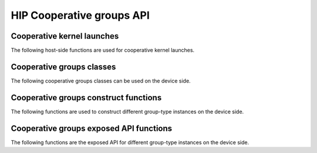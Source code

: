 .. meta::
  :description: This chapter lists types and device API wrappers related to the Cooperative Group feature. Programmers can directly use these API features in their kernels.
  :keywords: AMD, ROCm, HIP, cooperative groups

.. _cooperative_groups_reference:

*******************************************************************************
HIP Cooperative groups API
*******************************************************************************

Cooperative kernel launches
===========================

The following host-side functions are used for cooperative kernel launches.

.. doxygenfunction:: hipLaunchCooperativeKernel(const void* f, dim3 gridDim, dim3 blockDimX, void** kernelParams, unsigned int sharedMemBytes, hipStream_t stream)

.. doxygenfunction:: hipLaunchCooperativeKernel(T f, dim3 gridDim, dim3 blockDim, void** kernelParams, unsigned int sharedMemBytes, hipStream_t stream)

.. doxygenfunction:: hipLaunchCooperativeKernelMultiDevice(hipLaunchParams* launchParamsList, int  numDevices, unsigned int  flags)

.. doxygenfunction:: hipModuleLaunchCooperativeKernel

.. doxygenfunction:: hipModuleLaunchCooperativeKernelMultiDevice

Cooperative groups classes
==========================

The following cooperative groups classes can be used on the device side.

.. _thread_group_ref:

.. doxygenclass:: cooperative_groups::thread_group
   :members:

.. _thread_block_ref:

.. doxygenclass:: cooperative_groups::thread_block
   :members:

.. _grid_group_ref:

.. doxygenclass:: cooperative_groups::grid_group
   :members:

.. _multi_grid_group_ref:

.. doxygenclass:: cooperative_groups::multi_grid_group
   :members:
 
.. _thread_block_tile_ref:

.. doxygenclass:: cooperative_groups::thread_block_tile
   :members:

.. _coalesced_group_ref:

.. doxygenclass:: cooperative_groups::coalesced_group
   :members:

Cooperative groups construct functions
======================================

The following functions are used to construct different group-type instances on the device side.

.. doxygenfunction:: cooperative_groups::this_multi_grid

.. doxygenfunction:: cooperative_groups::this_grid

.. doxygenfunction:: cooperative_groups::this_thread_block

.. doxygenfunction:: cooperative_groups::coalesced_threads

.. doxygenfunction:: cooperative_groups::tiled_partition(const ParentCGTy &g)

.. doxygenfunction:: cooperative_groups::tiled_partition(const thread_group &parent, unsigned int tile_size)

.. doxygenfunction:: cooperative_groups::binary_partition(const coalesced_group& cgrp, bool pred)

.. doxygenfunction:: cooperative_groups::binary_partition(const thread_block_tile<size, parent>& tgrp, bool pred)

Cooperative groups exposed API functions
========================================

The following functions are the exposed API for different group-type instances on the device side.

.. doxygenfunction:: cooperative_groups::group_size

.. doxygenfunction:: cooperative_groups::thread_rank

.. doxygenfunction:: cooperative_groups::is_valid

.. doxygenfunction:: cooperative_groups::sync